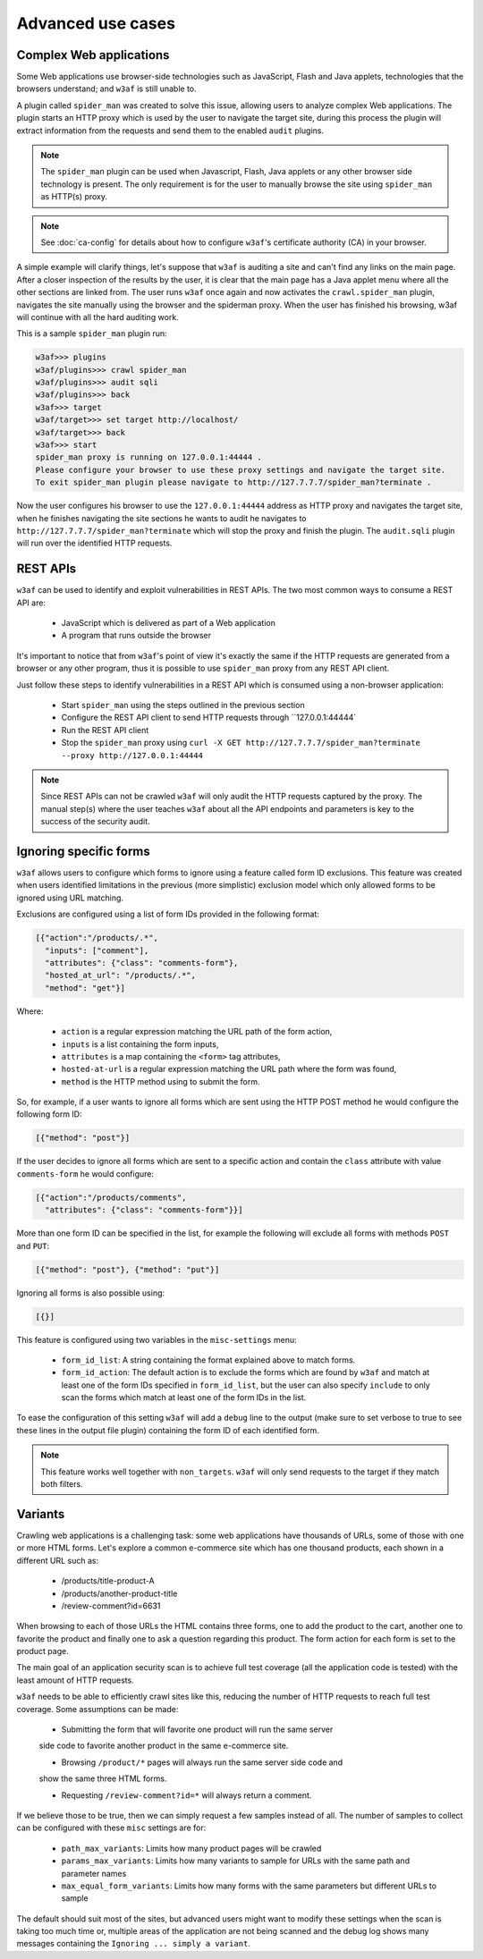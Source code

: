 Advanced use cases
==================

Complex Web applications
------------------------

Some Web applications use browser-side technologies such as JavaScript, Flash
and Java applets, technologies that the browsers understand; and ``w3af``
is still unable to.

A plugin called ``spider_man`` was created to solve this issue, allowing users
to analyze complex Web applications. The plugin starts an HTTP proxy which is
used by the user to navigate the target site, during this process the plugin
will extract information from the requests and send them to the enabled
``audit`` plugins.

.. note::

    The ``spider_man`` plugin can be used when Javascript, Flash, Java applets
    or any other browser side technology is present. The only requirement is for
    the user to manually browse the site using ``spider_man`` as HTTP(s) proxy.

.. note::

    See :doc:`ca-config` for details about how to configure ``w3af``'s
    certificate authority (CA) in your browser.


A simple example will clarify things, let's suppose that ``w3af`` is auditing a
site and can't find any links on the main page. After a closer inspection of
the results by the user, it is clear that the main page has a Java applet menu
where all the other sections are linked from. The user runs ``w3af`` once again
and now activates the ``crawl.spider_man`` plugin, navigates the site manually
using the browser and the spiderman proxy. When the user has finished his
browsing, w3af will continue with all the hard auditing work.

This is a sample ``spider_man`` plugin run:

.. code-block:: none

    w3af>>> plugins 
    w3af/plugins>>> crawl spider_man
    w3af/plugins>>> audit sqli
    w3af/plugins>>> back
    w3af>>> target
    w3af/target>>> set target http://localhost/
    w3af/target>>> back
    w3af>>> start
    spider_man proxy is running on 127.0.0.1:44444 .
    Please configure your browser to use these proxy settings and navigate the target site.
    To exit spider_man plugin please navigate to http://127.7.7.7/spider_man?terminate .


Now the user configures his browser to use the ``127.0.0.1:44444`` address as
HTTP proxy and navigates the target site, when he finishes navigating the site
sections he wants to audit he navigates to ``http://127.7.7.7/spider_man?terminate``
which will stop the proxy and finish the plugin. The ``audit.sqli`` plugin will
run over the identified HTTP requests.

REST APIs
---------

``w3af`` can be used to identify and exploit vulnerabilities in REST APIs. The
two most common ways to consume a REST API are:

 * JavaScript which is delivered as part of a Web application
 * A program that runs outside the browser

It's important to notice that from ``w3af``'s point of view it's exactly the
same if the HTTP requests are generated from a browser or any other program,
thus it is possible to use ``spider_man`` proxy from any REST API client.

Just follow these steps to identify vulnerabilities in a REST API which is
consumed using a non-browser application:

 * Start ``spider_man`` using the steps outlined in the previous section
 * Configure the REST API client to send HTTP requests through ``127.0.0.1:44444`
 * Run the REST API client
 * Stop the ``spider_man`` proxy using ``curl -X GET http://127.7.7.7/spider_man?terminate --proxy http://127.0.0.1:44444``

.. note::

    Since REST APIs can not be crawled ``w3af`` will only audit the HTTP
    requests captured by the proxy. The manual step(s) where the user teaches
    ``w3af`` about all the API endpoints and parameters is key to the success
    of the security audit.

Ignoring specific forms
-----------------------

``w3af`` allows users to configure which forms to ignore using a feature called
form ID exclusions. This feature was created when users identified limitations in
the previous (more simplistic) exclusion model which only allowed forms to be
ignored using URL matching.

Exclusions are configured using a list of form IDs provided in the following format:

.. code-block:: json

    [{"action":"/products/.*",
      "inputs": ["comment"],
      "attributes": {"class": "comments-form"},
      "hosted_at_url": "/products/.*",
      "method": "get"}]

Where:

 * ``action`` is a regular expression matching the URL path of the form action,
 * ``inputs`` is a list containing the form inputs,
 * ``attributes`` is a map containing the ``<form>`` tag attributes,
 * ``hosted-at-url`` is a regular expression matching the URL path where the form was found,
 * ``method`` is the HTTP method using to submit the form.

So, for example, if a user wants to ignore all forms which are sent using the
HTTP POST method he would configure the following form ID:

.. code-block:: json

    [{"method": "post"}]

If the user decides to ignore all forms which are sent to a specific action and contain
the ``class`` attribute with value ``comments-form`` he would configure:

.. code-block:: json

    [{"action":"/products/comments",
      "attributes": {"class": "comments-form"}}]

More than one form ID can be specified in the list, for example the following will
exclude all forms with methods ``POST`` and ``PUT``:

.. code-block:: json

    [{"method": "post"}, {"method": "put"}]

Ignoring all forms is also possible using:

.. code-block:: json

    [{}]

This feature is configured using two variables in the ``misc-settings`` menu:

 * ``form_id_list``: A string containing the format explained above to match forms.
 * ``form_id_action``: The default action is to exclude the forms which are found
   by ``w3af`` and match at least one of the form IDs specified in ``form_id_list``,
   but the user can also specify ``include`` to only scan the forms which match at least
   one of the form IDs in the list.

To ease the configuration of this setting ``w3af`` will add a ``debug`` line to the
output (make sure to set verbose to true to see these lines in the output file plugin)
containing the form ID of each identified form.

.. note::

    This feature works well together with ``non_targets``.
    ``w3af`` will only send requests to the target if they match both filters.

Variants
--------

Crawling web applications is a challenging task: some web applications have
thousands of URLs, some of those with one or more HTML forms. Let's explore a
common e-commerce site which has one thousand products, each shown in a different
URL such as:

 * /products/title-product-A
 * /products/another-product-title
 * /review-comment?id=6631

When browsing to each of those URLs the HTML contains three forms, one to add the
product to the cart, another one to favorite the product and finally one to
ask a question regarding this product. The form action for each form is set to
the product page.

The main goal of an application security scan is to achieve full test coverage
(all the application code is tested) with the least amount of HTTP requests.

``w3af`` needs to be able to efficiently crawl sites like this, reducing the
number of HTTP requests to reach full test coverage. Some assumptions can be
made:

 * Submitting the form that will favorite one product will run the same server
 side code to favorite another product in the same e-commerce site.

 * Browsing ``/product/*`` pages will always run the same server side code and
 show the same three HTML forms.

 * Requesting ``/review-comment?id=*`` will always return a comment.

If we believe those to be true, then we can simply request a few samples instead of all.
The number of samples to collect can be configured with these ``misc`` settings are for:

 * ``path_max_variants``: Limits how many product pages will be crawled
 * ``params_max_variants``: Limits how many variants to sample for URLs with the same path and parameter names
 * ``max_equal_form_variants``: Limits how many forms with the same parameters but different URLs to sample

The default should suit most of the sites, but advanced users might want to modify
these settings when the scan is taking too much time or, multiple areas of the
application are not being scanned and the debug log shows many messages containing
the ``Ignoring ... simply a variant``.
